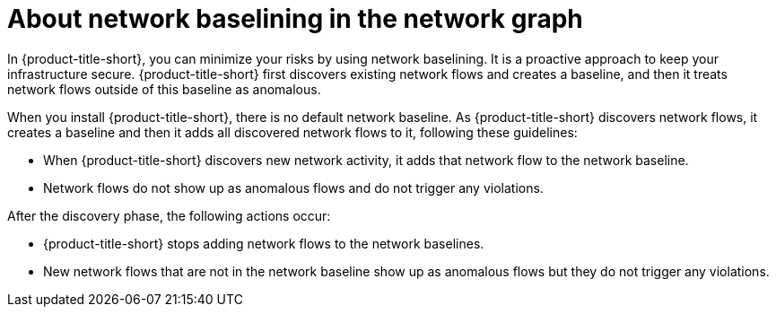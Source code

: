 // Module included in the following assemblies:
//
// * operating/manage-network-policies.adoc
:_mod-docs-content-type: CONCEPT
[id="use-network-baselining-ng20_{context}"]
= About network baselining in the network graph

[role="_abstract"]
In {product-title-short}, you can minimize your risks by using network baselining.
It is a proactive approach to keep your infrastructure secure.
{product-title-short} first discovers existing network flows and creates a baseline, and then it treats network flows outside of this baseline as anomalous.

When you install {product-title-short}, there is no default network baseline.
As {product-title-short} discovers network flows, it creates a baseline and then it adds all discovered network flows to it, following these guidelines:

* When {product-title-short} discovers new network activity, it adds that network flow to the network baseline.
* Network flows do not show up as anomalous flows and do not trigger any violations.

After the discovery phase, the following actions occur:

* {product-title-short} stops adding network flows to the network baselines.
* New network flows that are not in the network baseline show up as anomalous flows but they do not trigger any violations.
